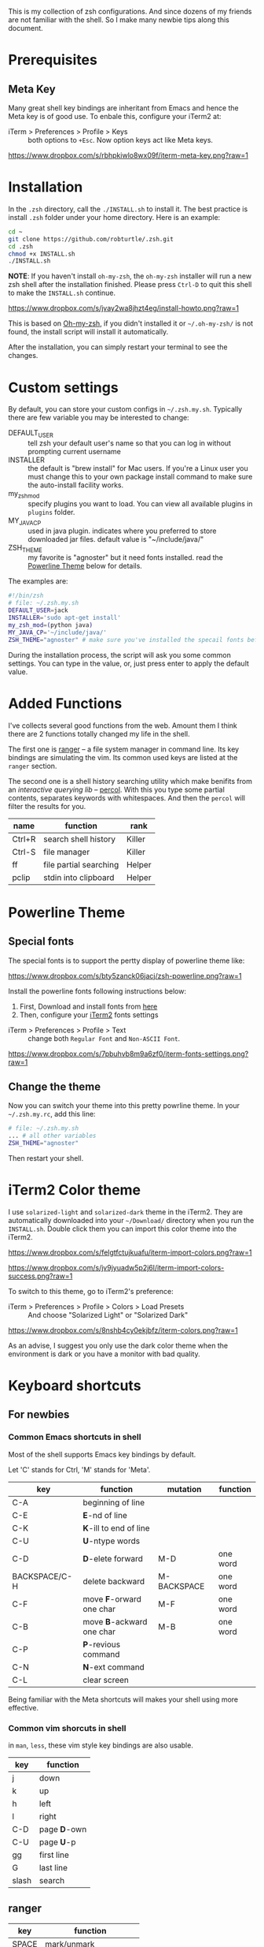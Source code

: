 This is my collection of zsh configurations. And since dozens of my friends are not familiar
with the shell. So I make many newbie tips along this document.

* Prerequisites
** Meta Key
Many great shell key bindings are inheritant from Emacs and hence the Meta key is of good use.
To enbale this, configure your iTerm2 at:

- iTerm > Preferences > Profile > Keys :: both options to =+Esc=. Now option keys act like Meta keys.

[[https://www.dropbox.com/s/rbhpkiwlo8wx09f/iterm-meta-key.png?raw=1][https://www.dropbox.com/s/rbhpkiwlo8wx09f/iterm-meta-key.png?raw=1]]

* Installation

In the =.zsh= directory, call the =./INSTALL.sh= to install it. The best practice is
install =.zsh= folder under your home directory. Here is an example:

#+header: :tangle yes
#+BEGIN_SRC sh
  cd ~
  git clone https://github.com/robturtle/.zsh.git
  cd .zsh
  chmod +x INSTALL.sh
  ./INSTALL.sh
#+END_SRC

*NOTE*: If you haven't install =oh-my-zsh=, the =oh-my-zsh= installer will run a new
zsh shell after the installation finished. Please press =Ctrl-D= to quit this shell to
make the =INSTALL.sh= continue.

[[https://www.dropbox.com/s/jvay2wa8jhzt4eg/install-howto.png?raw=1][https://www.dropbox.com/s/jvay2wa8jhzt4eg/install-howto.png?raw=1]]

This is based on [[https://github.com/robbyrussell/oh-my-zsh][Oh-my-zsh]], if you didn't installed it or =~/.oh-my-zsh/= is not found,
the install script will install it automatically.

After the installation, you can simply restart your terminal to see the changes.

* Custom settings
By default, you can store your custom configs in =~/.zsh.my.sh=. Typically
there are few variable you may be interested to change:

- DEFAULT_USER :: tell zsh your default user's name so that you can log in without prompting current username
- INSTALLER :: the default is "brew install" for Mac users. If you're a Linux user you must change this to
               your own package install command to make sure the auto-install facility works.
- my_zsh_mod :: specify plugins you want to load. You can view all available plugins in =plugins= folder.
- MY_JAVA_CP :: used in java plugin. indicates where you preferred to store downloaded jar files.
            default value is "~/include/java/"
- ZSH_THEME :: my favorite is "agnoster" but it need fonts installed. read the [[https://github.com/robturtle/.zsh#powerline-theme][Powerline Theme]] below for details.


The examples are:

#+header: :tangle yes
#+BEGIN_SRC sh
  #!/bin/zsh
  # file: ~/.zsh.my.sh
  DEFAULT_USER=jack
  INSTALLER='sudo apt-get install'
  my_zsh_mod=(python java)
  MY_JAVA_CP='~/include/java/'
  ZSH_THEME="agnoster" # make sure you've installed the specail fonts before setting it
#+END_SRC

During the installation process, the script will ask you some common settings. You can type in the value, or, just 
press enter to apply the default value.

* Added Functions

I've collects several good functions from the web. Amount them I think there are 2 functions
totally changed my life in the shell.

The first one is [[http://ranger.nongnu.org/][ranger]] -- a file system manager in command line. Its key bindings are
simulating the vim. Its common used keys are listed at the =ranger= section.

The second one is a shell history searching utility which make benifits from an /interactive querying lib/
-- [[https://github.com/mooz/percol][percol]]. With this you type some partial contents, separates keywords with whitespaces. And then the
=percol= will filter the results for you.

| name   | function               | rank   |
|--------+------------------------+--------|
| Ctrl+R | search shell history   | Killer |
| Ctrl-S | file manager           | Killer |
| ff     | file partial searching | Helper |
| pclip  | stdin into clipboard   | Helper |

* Powerline Theme
** Special fonts
The special fonts is to support the pertty display of powerline theme like:

[[https://www.dropbox.com/s/bty5zanck06jacj/zsh-powerline.png?raw=1][https://www.dropbox.com/s/bty5zanck06jacj/zsh-powerline.png?raw=1]]

Install the powerline fonts following instructions below:

1. First, Download and install fonts from [[https://github.com/powerline/fonts/][here]]
2. Then, configure your [[https://www.iterm2.com/][iTerm2]] fonts settings

- iTerm > Preferences > Profile > Text :: change both =Regular Font= and =Non-ASCII Font=.

[[https://www.dropbox.com/s/7pbuhvb8m9a6zf0/iterm-fonts-settings.png?raw=1][https://www.dropbox.com/s/7pbuhvb8m9a6zf0/iterm-fonts-settings.png?raw=1]]

** Change the theme
Now you can switch your theme into this pretty powrline theme. In your =~/.zsh.my.rc=, add
this line:

#+header: :tangle yes
#+BEGIN_SRC sh
  # file: ~/.zsh.my.sh
  ... # all other variables
  ZSH_THEME="agnoster"
#+END_SRC

Then restart your shell.

* iTerm2 Color theme
I use =solarized-light= and =solarized-dark= theme in the iTerm2. They are automatically
downloaded into your =~/Download/= directory when you run the =INSTALL.sh=. Double click
them you can import this color theme into the iTerm2.

[[https://www.dropbox.com/s/felgtfctujkuafu/iterm-import-colors.png?raw=1][https://www.dropbox.com/s/felgtfctujkuafu/iterm-import-colors.png?raw=1]]

[[https://www.dropbox.com/s/jv9jyuadw5p2j6l/iterm-import-colors-success.png?raw=1][https://www.dropbox.com/s/jv9jyuadw5p2j6l/iterm-import-colors-success.png?raw=1]]

To switch to this theme, go to iTerm2's preference:

- iTerm > Preferences > Profile > Colors > Load Presets :: And choose "Solarized Light" or "Solarized Dark"

[[https://www.dropbox.com/s/8nshb4cy0ekjbfz/iterm-colors.png?raw=1][https://www.dropbox.com/s/8nshb4cy0ekjbfz/iterm-colors.png?raw=1]]

As an advise, I suggest you only use the dark color theme when the environment is dark or you have a
monitor with bad quality.

* Keyboard shortcuts
** For newbies

*** Common Emacs shortcuts in shell

 Most of the shell supports Emacs key bindings by default.

 Let 'C' stands for Ctrl, 'M' stands for 'Meta'.

 | key           | function                  | mutation    | function |
 |---------------+---------------------------+-------------+----------|
 | C-A           | beginning of line         |             |          |
 | C-E           | *E*-nd of line            |             |          |
 | C-K           | *K*-ill to end of line    |             |          |
 | C-U           | *U*-ntype words           |             |          |
 | C-D           | *D*-elete forward         | M-D         | one word |
 | BACKSPACE/C-H | delete backward           | M-BACKSPACE | one word |
 | C-F           | move *F*-orward one char  | M-F         | one word |
 | C-B           | move *B*-ackward one char | M-B         | one word |
 | C-P           | *P*-revious command       |             |          |
 | C-N           | *N*-ext command           |             |          |
 | C-L           | clear screen              |             |          |

 Being familiar with the Meta shortcuts will makes your shell using more effective.

*** Common vim shorcuts in shell

 in =man=, =less=, these vim style key bindings are also usable.

 | key     | function     |
 |---------+--------------|
 | j       | down         |
 | k       | up           |
 | h       | left         |
 | l       | right        |
 | C-D     | page *D*-own |
 | C-U     | page *U*-p   |
 | gg      | first line   |
 | G       | last line    |
 | slash   | search       |

** ranger

 | key     | function                 |
 |---------+--------------------------|
 | SPACE   | mark/unmark              |
 | m       | add bookmark             |
 | `       | goto bookmark            |
 | j/k/h/l | navigates                |
 | yy      | copy marked files        |
 | dd      | cut marked files         |
 | pp      | paste                    |
 | :delete | delete marked files      |
 | :mkdir  | make directory           |
 | zh      | toggle show hidden files |
 | q       | quit                     |

** git
 | name    | function                  | rank   |
 |---------+---------------------------+--------|
 | gitkall | show all branches in gitk | Helper |
